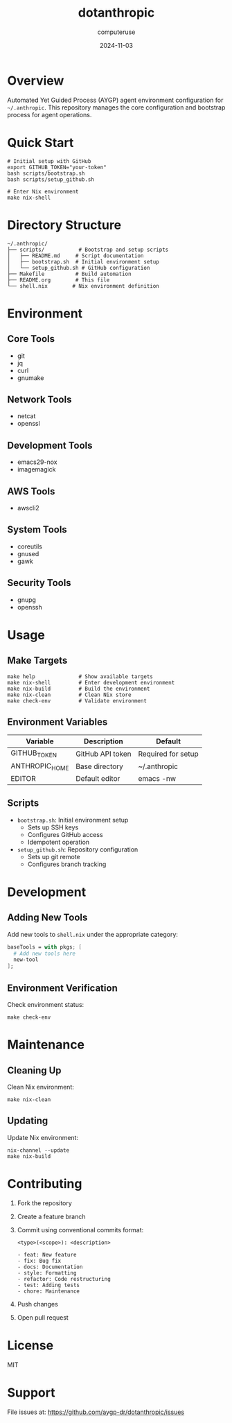 #+TITLE: dotanthropic
#+AUTHOR: computeruse
#+DATE: 2024-11-03

* Overview

Automated Yet Guided Process (AYGP) agent environment configuration for =~/.anthropic=. This repository manages the core configuration and bootstrap process for agent operations.

* Quick Start

#+begin_src shell
# Initial setup with GitHub
export GITHUB_TOKEN="your-token"
bash scripts/bootstrap.sh
bash scripts/setup_github.sh

# Enter Nix environment
make nix-shell
#+end_src

* Directory Structure

#+begin_src 
~/.anthropic/
├── scripts/           # Bootstrap and setup scripts
│   ├── README.md     # Script documentation
│   ├── bootstrap.sh  # Initial environment setup
│   └── setup_github.sh # GitHub configuration
├── Makefile          # Build automation
├── README.org        # This file
└── shell.nix        # Nix environment definition
#+end_src

* Environment

** Core Tools
- git
- jq
- curl
- gnumake

** Network Tools
- netcat
- openssl

** Development Tools
- emacs29-nox
- imagemagick

** AWS Tools
- awscli2

** System Tools
- coreutils
- gnused
- gawk

** Security Tools
- gnupg
- openssh

* Usage

** Make Targets
#+begin_src shell
make help              # Show available targets
make nix-shell         # Enter development environment
make nix-build         # Build the environment
make nix-clean         # Clean Nix store
make check-env         # Validate environment
#+end_src

** Environment Variables
| Variable        | Description                  | Default               |
|----------------+------------------------------+-----------------------|
| GITHUB_TOKEN   | GitHub API token            | Required for setup    |
| ANTHROPIC_HOME | Base directory              | ~/.anthropic          |
| EDITOR         | Default editor              | emacs -nw            |

** Scripts
- =bootstrap.sh=: Initial environment setup
  - Sets up SSH keys
  - Configures GitHub access
  - Idempotent operation

- =setup_github.sh=: Repository configuration
  - Sets up git remote
  - Configures branch tracking

* Development

** Adding New Tools
Add new tools to =shell.nix= under the appropriate category:

#+begin_src nix
baseTools = with pkgs; [
  # Add new tools here
  new-tool
];
#+end_src

** Environment Verification
Check environment status:
#+begin_src shell
make check-env
#+end_src

* Maintenance

** Cleaning Up
Clean Nix environment:
#+begin_src shell
make nix-clean
#+end_src

** Updating
Update Nix environment:
#+begin_src shell
nix-channel --update
make nix-build
#+end_src

* Contributing

1. Fork the repository
2. Create a feature branch
3. Commit using conventional commits format:
   #+begin_src 
   <type>(<scope>): <description>

   - feat: New feature
   - fix: Bug fix
   - docs: Documentation
   - style: Formatting
   - refactor: Code restructuring
   - test: Adding tests
   - chore: Maintenance
   #+end_src
4. Push changes
5. Open pull request

* License

MIT

* Support

File issues at: https://github.com/aygp-dr/dotanthropic/issues
